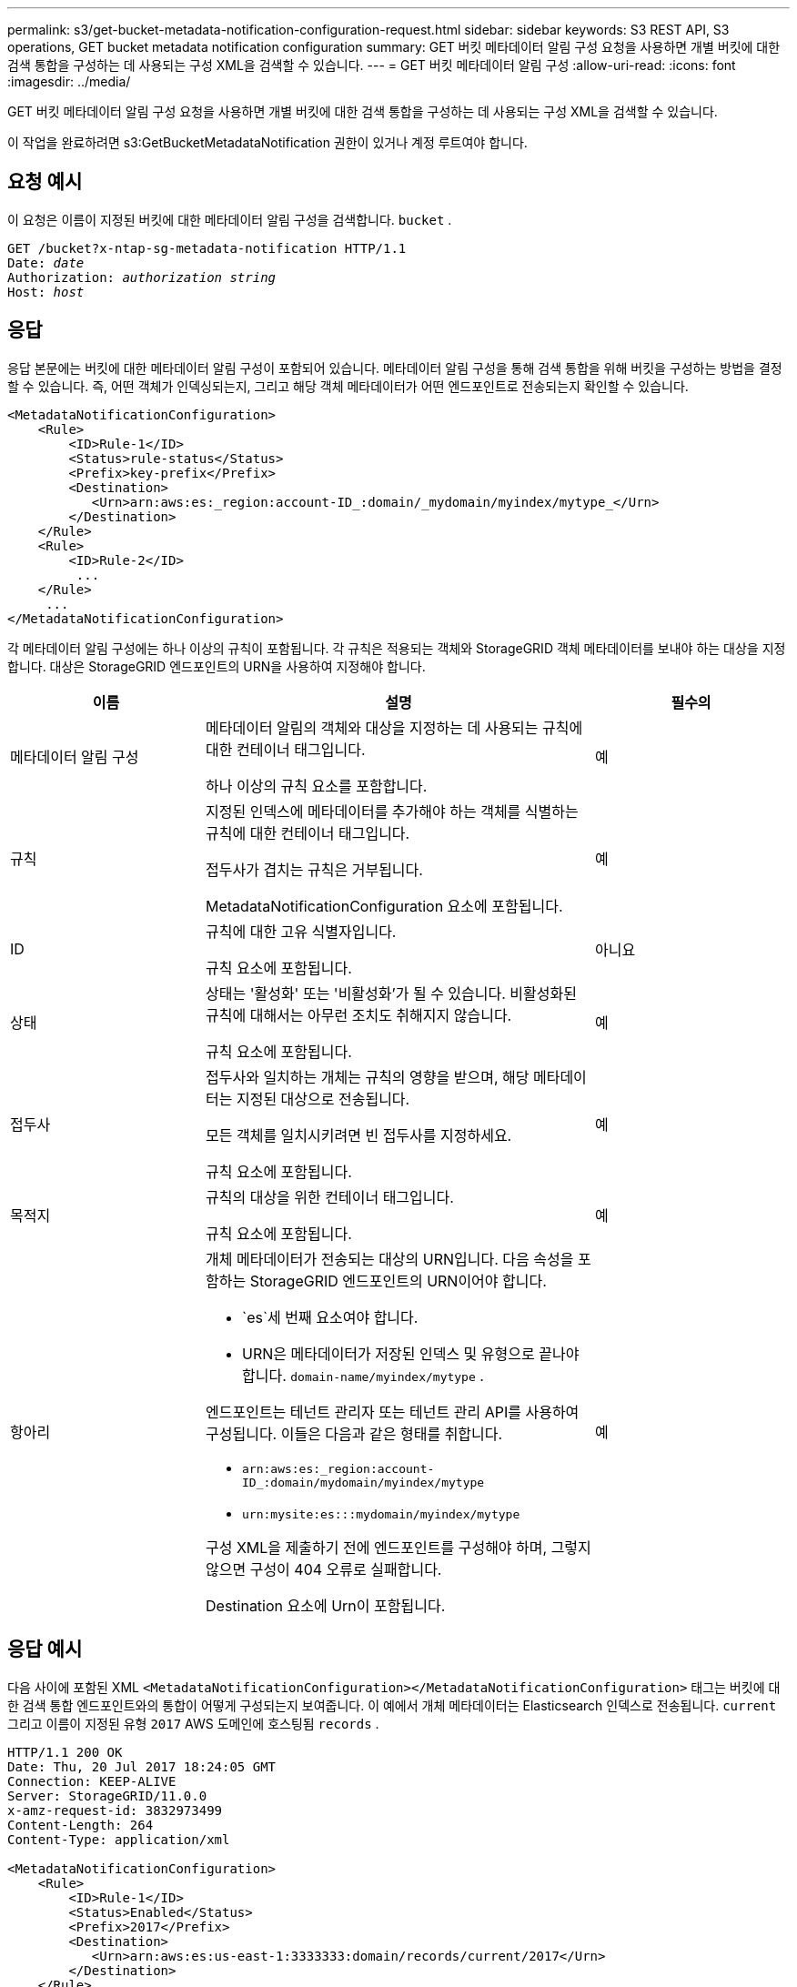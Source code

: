 ---
permalink: s3/get-bucket-metadata-notification-configuration-request.html 
sidebar: sidebar 
keywords: S3 REST API, S3 operations, GET bucket metadata notification configuration 
summary: GET 버킷 메타데이터 알림 구성 요청을 사용하면 개별 버킷에 대한 검색 통합을 구성하는 데 사용되는 구성 XML을 검색할 수 있습니다. 
---
= GET 버킷 메타데이터 알림 구성
:allow-uri-read: 
:icons: font
:imagesdir: ../media/


[role="lead"]
GET 버킷 메타데이터 알림 구성 요청을 사용하면 개별 버킷에 대한 검색 통합을 구성하는 데 사용되는 구성 XML을 검색할 수 있습니다.

이 작업을 완료하려면 s3:GetBucketMetadataNotification 권한이 있거나 계정 루트여야 합니다.



== 요청 예시

이 요청은 이름이 지정된 버킷에 대한 메타데이터 알림 구성을 검색합니다. `bucket` .

[listing, subs="specialcharacters,quotes"]
----
GET /bucket?x-ntap-sg-metadata-notification HTTP/1.1
Date: _date_
Authorization: _authorization string_
Host: _host_
----


== 응답

응답 본문에는 버킷에 대한 메타데이터 알림 구성이 포함되어 있습니다.  메타데이터 알림 구성을 통해 검색 통합을 위해 버킷을 구성하는 방법을 결정할 수 있습니다.  즉, 어떤 객체가 인덱싱되는지, 그리고 해당 객체 메타데이터가 어떤 엔드포인트로 전송되는지 확인할 수 있습니다.

[listing]
----
<MetadataNotificationConfiguration>
    <Rule>
        <ID>Rule-1</ID>
        <Status>rule-status</Status>
        <Prefix>key-prefix</Prefix>
        <Destination>
           <Urn>arn:aws:es:_region:account-ID_:domain/_mydomain/myindex/mytype_</Urn>
        </Destination>
    </Rule>
    <Rule>
        <ID>Rule-2</ID>
         ...
    </Rule>
     ...
</MetadataNotificationConfiguration>
----
각 메타데이터 알림 구성에는 하나 이상의 규칙이 포함됩니다.  각 규칙은 적용되는 객체와 StorageGRID 객체 메타데이터를 보내야 하는 대상을 지정합니다.  대상은 StorageGRID 엔드포인트의 URN을 사용하여 지정해야 합니다.

[cols="1a,2a,1a"]
|===
| 이름 | 설명 | 필수의 


 a| 
메타데이터 알림 구성
 a| 
메타데이터 알림의 객체와 대상을 지정하는 데 사용되는 규칙에 대한 컨테이너 태그입니다.

하나 이상의 규칙 요소를 포함합니다.
 a| 
예



 a| 
규칙
 a| 
지정된 인덱스에 메타데이터를 추가해야 하는 객체를 식별하는 규칙에 대한 컨테이너 태그입니다.

접두사가 겹치는 규칙은 거부됩니다.

MetadataNotificationConfiguration 요소에 포함됩니다.
 a| 
예



 a| 
ID
 a| 
규칙에 대한 고유 식별자입니다.

규칙 요소에 포함됩니다.
 a| 
아니요



 a| 
상태
 a| 
상태는 '활성화' 또는 '비활성화'가 될 수 있습니다.  비활성화된 규칙에 대해서는 아무런 조치도 취해지지 않습니다.

규칙 요소에 포함됩니다.
 a| 
예



 a| 
접두사
 a| 
접두사와 일치하는 개체는 규칙의 영향을 받으며, 해당 메타데이터는 지정된 대상으로 전송됩니다.

모든 객체를 일치시키려면 빈 접두사를 지정하세요.

규칙 요소에 포함됩니다.
 a| 
예



 a| 
목적지
 a| 
규칙의 대상을 위한 컨테이너 태그입니다.

규칙 요소에 포함됩니다.
 a| 
예



 a| 
항아리
 a| 
개체 메타데이터가 전송되는 대상의 URN입니다.  다음 속성을 포함하는 StorageGRID 엔드포인트의 URN이어야 합니다.

* `es`세 번째 요소여야 합니다.
* URN은 메타데이터가 저장된 인덱스 및 유형으로 끝나야 합니다. `domain-name/myindex/mytype` .


엔드포인트는 테넌트 관리자 또는 테넌트 관리 API를 사용하여 구성됩니다.  이들은 다음과 같은 형태를 취합니다.

* `arn:aws:es:_region:account-ID_:domain/mydomain/myindex/mytype`
* `urn:mysite:es:::mydomain/myindex/mytype`


구성 XML을 제출하기 전에 엔드포인트를 구성해야 하며, 그렇지 않으면 구성이 404 오류로 실패합니다.

Destination 요소에 Urn이 포함됩니다.
 a| 
예

|===


== 응답 예시

다음 사이에 포함된 XML `<MetadataNotificationConfiguration></MetadataNotificationConfiguration>` 태그는 버킷에 대한 검색 통합 엔드포인트와의 통합이 어떻게 구성되는지 보여줍니다.  이 예에서 개체 메타데이터는 Elasticsearch 인덱스로 전송됩니다. `current` 그리고 이름이 지정된 유형 `2017` AWS 도메인에 호스팅됨 `records` .

[listing]
----
HTTP/1.1 200 OK
Date: Thu, 20 Jul 2017 18:24:05 GMT
Connection: KEEP-ALIVE
Server: StorageGRID/11.0.0
x-amz-request-id: 3832973499
Content-Length: 264
Content-Type: application/xml

<MetadataNotificationConfiguration>
    <Rule>
        <ID>Rule-1</ID>
        <Status>Enabled</Status>
        <Prefix>2017</Prefix>
        <Destination>
           <Urn>arn:aws:es:us-east-1:3333333:domain/records/current/2017</Urn>
        </Destination>
    </Rule>
</MetadataNotificationConfiguration>
----
.관련 정보
link:../tenant/index.html["세입자 계정 사용"]

